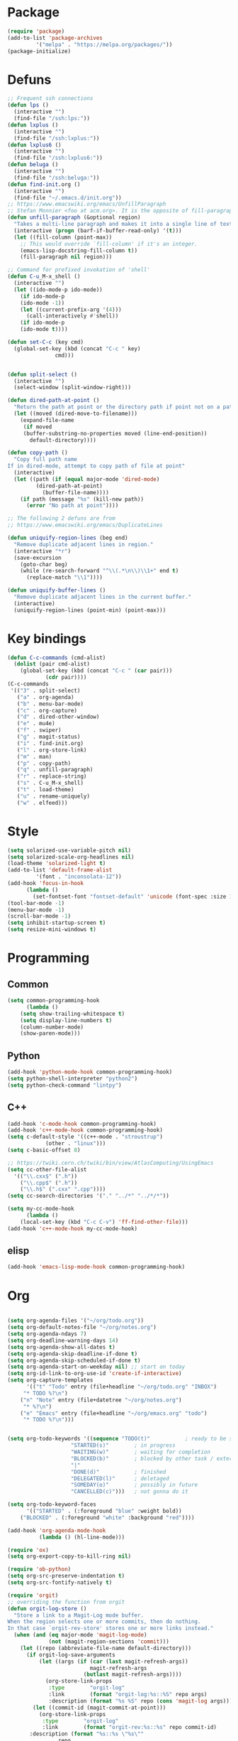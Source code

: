 * Package
#+BEGIN_SRC emacs-lisp :tangle yes
(require 'package)
(add-to-list 'package-archives
	     '("melpa" . "https://melpa.org/packages/"))
(package-initialize)
#+END_SRC
* Defuns
#+BEGIN_SRC emacs-lisp :tangle yes
;; Frequent ssh connections
(defun lps ()
  (interactive "")
  (find-file "/ssh:lps:"))
(defun lxplus ()
  (interactive "")
  (find-file "/ssh:lxplus:"))
(defun lxplus6 ()
  (interactive "")
  (find-file "/ssh:lxplus6:"))
(defun beluga ()
  (interactive "")
  (find-file "/ssh:beluga:"))
(defun find-init.org ()
  (interactive "")
  (find-file "~/.emacs.d/init.org"))
;; https://www.emacswiki.org/emacs/UnfillParagraph
;; Stefan Monnier <foo at acm.org>. It is the opposite of fill-paragraph    
(defun unfill-paragraph (&optional region)
  "Takes a multi-line paragraph and makes it into a single line of text."
  (interactive (progn (barf-if-buffer-read-only) '(t)))
  (let ((fill-column (point-max))
	;; This would override `fill-column' if it's an integer.
	(emacs-lisp-docstring-fill-column t))
    (fill-paragraph nil region)))

;; Command for prefixed invokation of 'shell'
(defun C-u_M-x_shell ()
  (interactive "")
  (let ((ido-mode-p ido-mode))
    (if ido-mode-p 
	(ido-mode -1))
    (let ((current-prefix-arg '(4)))
      (call-interactively #'shell))
    (if ido-mode-p
	(ido-mode t))))

(defun set-C-c (key cmd)
  (global-set-key (kbd (concat "C-c " key)
		       cmd)))


(defun split-select ()
  (interactive "")
  (select-window (split-window-right)))

(defun dired-path-at-point ()
  "Return the path at point or the directory path if point not on a path"
  (let ((moved (dired-move-to-filename)))
    (expand-file-name
     (if moved
	 (buffer-substring-no-properties moved (line-end-position))
       default-directory))))

(defun copy-path ()
  "Copy full path name
If in dired-mode, attempt to copy path of file at point"
  (interactive)
  (let ((path (if (equal major-mode 'dired-mode)
		 (dired-path-at-point)
	       (buffer-file-name))))
    (if path (message "%s" (kill-new path))
      (error "No path at point"))))

;; The following 2 defuns are from
;; https://www.emacswiki.org/emacs/DuplicateLines

(defun uniquify-region-lines (beg end)
  "Remove duplicate adjacent lines in region."
  (interactive "*r")
  (save-excursion
    (goto-char beg)
    (while (re-search-forward "^\\(.*\n\\)\\1+" end t)
      (replace-match "\\1"))))

(defun uniquify-buffer-lines ()
  "Remove duplicate adjacent lines in the current buffer."
  (interactive)
  (uniquify-region-lines (point-min) (point-max)))

#+END_SRC
* Key bindings
#+BEGIN_SRC emacs-lisp :tangle yes
(defun C-c-commands (cmd-alist)
  (dolist (pair cmd-alist)
    (global-set-key (kbd (concat "C-c " (car pair)))
		    (cdr pair))))
(C-c-commands
 '(("3" . split-select)
   ("a" . org-agenda)
   ("b" . menu-bar-mode)
   ("c" . org-capture)
   ("d" . dired-other-window)
   ("e" . mu4e)
   ("f" . swiper)
   ("g" . magit-status)
   ("i" . find-init.org)
   ("l" . org-store-link)
   ("m" . man)
   ("p" . copy-path)
   ("q" . unfill-paragraph)
   ("r" . replace-string)
   ("s" . C-u_M-x_shell)
   ("t" . load-theme)
   ("u" . rename-uniquely)
   ("w" . elfeed)))
#+END_SRC
* Style
#+BEGIN_SRC emacs-lisp :tangle yes
(setq solarized-use-variable-pitch nil)
(setq solarized-scale-org-headlines nil)
(load-theme 'solarized-light t)
(add-to-list 'default-frame-alist
	     '(font . "inconsolata-12"))
(add-hook 'focus-in-hook
	  (lambda () 
	    (set-fontset-font "fontset-default" 'unicode (font-spec :size 13 :name "Source Code Pro"))))
(tool-bar-mode -1)
(menu-bar-mode -1)
(scroll-bar-mode -1)
(setq inhibit-startup-screen t)
(setq resize-mini-windows t)
#+END_SRC
* Programming
** Common
#+BEGIN_SRC emacs-lisp :tangle yes
(setq common-programming-hook
      (lambda ()
	(setq show-trailing-whitespace t)
	(setq display-line-numbers t)
	(column-number-mode)
	(show-paren-mode)))
#+END_SRC
** Python
#+BEGIN_SRC emacs-lisp :tangle yes
(add-hook 'python-mode-hook common-programming-hook)
(setq python-shell-interpreter "python2")
(setq python-check-command "lintpy")
#+END_SRC
** C++
#+BEGIN_SRC emacs-lisp :tangle yes
(add-hook 'c-mode-hook common-programming-hook)
(add-hook 'c++-mode-hook common-programming-hook)
(setq c-default-style '((c++-mode . "stroustrup")
			(other . "linux")))
(setq c-basic-offset 8)

;; https://twiki.cern.ch/twiki/bin/view/AtlasComputing/UsingEmacs
(setq cc-other-file-alist
  '(("\\.cxx$" (".h"))
    ("\\.cpp$" (".h"))
    ("\\.h$" (".cxx" ".cpp"))))
(setq cc-search-directories '("." "../*" "../*/*"))

(setq my-cc-mode-hook
      (lambda ()
	(local-set-key (kbd "C-c C-v") 'ff-find-other-file)))
(add-hook 'c++-mode-hook my-cc-mode-hook)

#+END_SRC
** elisp
#+BEGIN_SRC emacs-lisp :tangle yes
(add-hook 'emacs-lisp-mode-hook common-programming-hook)
#+END_SRC
* Org
#+BEGIN_SRC emacs-lisp :tangle yes

(setq org-agenda-files '("~/org/todo.org"))
(setq org-default-notes-file "~/org/notes.org")
(setq org-agenda-ndays 7)
(setq org-deadline-warning-days 14)
(setq org-agenda-show-all-dates t)
(setq org-agenda-skip-deadline-if-done t)
(setq org-agenda-skip-scheduled-if-done t)
(setq org-agenda-start-on-weekday nil) ;; start on today
(setq org-id-link-to-org-use-id 'create-if-interactive)
(setq org-capture-templates
      '(("t" "Todo" entry (file+headline "~/org/todo.org" "INBOX")
	 "* TODO %?\n")
	("n" "Note" entry (file+datetree "~/org/notes.org")
	 "* %?\n")
	("e" "Emacs" entry (file+headline "~/org/emacs.org" "todo")
	 "* TODO %?\n")))


(setq org-todo-keywords '((sequence "TODO(t)"           ; ready to be started
				    "STARTED(s)"        ; in progress
				    "WAITING(w)"        ; waiting for completion
				    "BLOCKED(b)"        ; blocked by other task / external dependancy
				    "|"
				    "DONE(d)"           ; finished
				    "DELEGATED(l)"      ; deletaged
				    "SOMEDAY(o)"        ; possibly in future
				    "CANCELLED(c)")))   ; not gonna do it

(setq org-todo-keyword-faces
      '(("STARTED" . (:foreground "blue" :weight bold))
	("BLOCKED" . (:foreground "white" :background "red"))))

(add-hook 'org-agenda-mode-hook
          (lambda () (hl-line-mode)))

(require 'ox)
(setq org-export-copy-to-kill-ring nil)

(require 'ob-python)
(setq org-src-preserve-indentation t)
(setq org-src-fontify-natively t)

(require 'orgit)
;; overriding the function from orgit
(defun orgit-log-store ()
  "Store a link to a Magit-Log mode buffer.
When the region selects one or more commits, then do nothing.
In that case `orgit-rev-store' stores one or more links instead."
  (when (and (eq major-mode 'magit-log-mode)
             (not (magit-region-sections 'commit)))
    (let ((repo (abbreviate-file-name default-directory)))
      (if orgit-log-save-arguments
          (let ((args (if (car (last magit-refresh-args))
                          magit-refresh-args
                        (butlast magit-refresh-args))))
            (org-store-link-props
             :type        "orgit-log"
             :link        (format "orgit-log:%s::%S" repo args)
             :description (format "%s %S" repo (cons 'magit-log args))))
        (let ((commit-id (magit-commit-at-point)))
          (org-store-link-props
           :type        "orgit-log"
           :link        (format "orgit-rev:%s::%s" repo commit-id)
	   :description (format "%s::%s \"%s\""
				repo
				commit-id
				(magit-rev-format "%s" commit-id))))))))

(setq org-indirect-buffer-display 'current-window)

(org-babel-do-load-languages
 'org-babel-load-languages
 '((emacs-lisp . t)
   (shell . t)))
#+END_SRC   
* Bridge
#+BEGIN_SRC emacs-lisp :tangle yes

(defun notify-me (process event)
  (message "foo")
  (start-process-shell-command "notify" "*notify*"
    (format "notify-send -u normal \"%s\" \"%s\"" process event)))

(defmacro make-bridge (name src dest)
  `(defun ,name ()
     (interactive "")
     (with-current-buffer (get-buffer "*scratch*")
       (set-process-sentinel
	(start-process-shell-command "rsync" "*rsync*" ,(concat "rsync -a " src " " dest))
	'notify-me))))

(make-bridge bridge-HistFitter
	     "/home/glg/code/git/HistFitter/"
	     "lps:work/code/HistFitter")
(global-set-key (kbd "<f9>") 'bridge-HistFitter)

(make-bridge bridge-MBJ_HistFitter
	     "/home/glg/code/git/MultiBJets/MBJ_HistFitter/"
	     "lps:work/code/MBJ_HistFitter")
(global-set-key (kbd "<f11>") 'bridge-MBJ_HistFitter)

(make-bridge bridge-MBJ
	     "/home/glg/code/git/MultiBJets/MBJ_Analysis/"
	     "lps:/lcg/storage15/atlas/gagnon/code/MBJ_Analysis")
(global-set-key (kbd "<f10>") 'bridge-MBJ)

(make-bridge bridge-MBJ_NN
	     "/home/glg/code/git/MBJ_NN/"
	     "lps:/lcg/storage15/atlas/gagnon/code/MBJ_NN")
(global-set-key (kbd "<f12>") 'bridge-MBJ_NN)


#+END_SRC
* LaTeX
#+BEGIN_SRC emacs-lisp :tangle yes
(setq TeX-auto-save t)
(setq TeX-parse-self t)
(setq-default TeX-master nil)
(setq TeX-electric-math (cons "$" "$"))
(setq blink-matching-paren nil)
(setq LaTeX-electric-left-right-brace t)
(setq TeX-electric-sub-and-superscript t)
;(setq TeX-electric-escape t)
(customize-set-variable 'LaTeX-math-abbrev-prefix (kbd "é"))
(add-hook 'LaTeX-mode-hook 'LaTeX-math-mode)
(add-hook 'LaTeX-mode-hook 'flyspell-mode)

(defun tex-line-break ()
  (interactive "")
  (insert "\\\\"))

(add-hook 'LaTeX-mode-hook
	  (lambda ()
	    (local-set-key (kbd "C-c C-<") 'TeX-error-overview)
	    (local-set-key (kbd "C-<return>") 'tex-line-break)))

(require 'reftex)
(add-hook 'LaTeX-mode-hook 'turn-on-reftex)
(setq reftex-plug-into-AUCTeX t)

#+END_SRC
* News
#+BEGIN_SRC emacs-lisp :tangle yes
(setq elfeed-feeds
      '("http://nullprogram.com/feed/"
        "https://www.ledevoir.com/rss/manchettes.xml"
        ;; "https://rss.nytimes.com/services/xml/rss/nyt/US.xml"
        "https://www.monde-diplomatique.fr/rss"
        "https://www.theguardian.com/world/europe-news/rss"
))
#+END_SRC
* EMMS
#+BEGIN_SRC emacs-lisp :tangle yes
(require 'emms-setup)
(emms-all)
(emms-default-players)
(setq emms-source-file-default-directory "~/Music/")
#+END_SRC
* Divers
#+BEGIN_SRC emacs-lisp :tangle yes
(show-paren-mode t)
(delete-selection-mode)
(setq make-backup-files t)
(setq version-control t)
(setq delete-old-versions t)
(setq kept-new-versions 3)
(setq kept-old-versions 0)
(add-to-list 'backup-directory-alist '("." . "/home/glg/.emacs.d/backup"))
(setq dired-listing-switches "-lh")
(setq find-function-C-source-directory "/home/glg/code/src/emacs-26.2/src")
(setq doc-view-resolution 300) ; default is 100
(setq comint-input-ignoredups t)
(setq comint-password-prompt-regexp
      (concat comint-password-prompt-regexp "\\|pass phrase"))
(setq search-default-mode t) ;; sets regexp search
(size-indication-mode)
(setq highlight-nonselected-windows t)
;; (setq isearch-resume-in-command-history t)
(add-hook 'compilation-minor-mode-hook
	  (lambda () (hl-line-mode)))
(setq ring-bell-function
      (lambda ()
	(invert-face 'mode-line)
	(run-with-timer 0.1 nil 'invert-face 'mode-line)))
(setq async-shell-command-display-buffer nil)
(setq mouse-drag-and-drop-region 'shift)
(setq confirm-kill-processes nil)
(pdf-tools-install)
(add-hook 'pdf-view-mode-hook (lambda () (auto-revert-mode)))
(remove-hook 'find-file-hook 'vc-find-file-hook)
(setq vc-handled-backends '())
(setq custom-file "~/.emacs.d/custom.el")
(load custom-file)
(put 'set-goal-column 'disabled nil)
(add-to-list 'auto-mode-alist '("\\.pbs\\'" . sh-mode))
#+END_SRC
